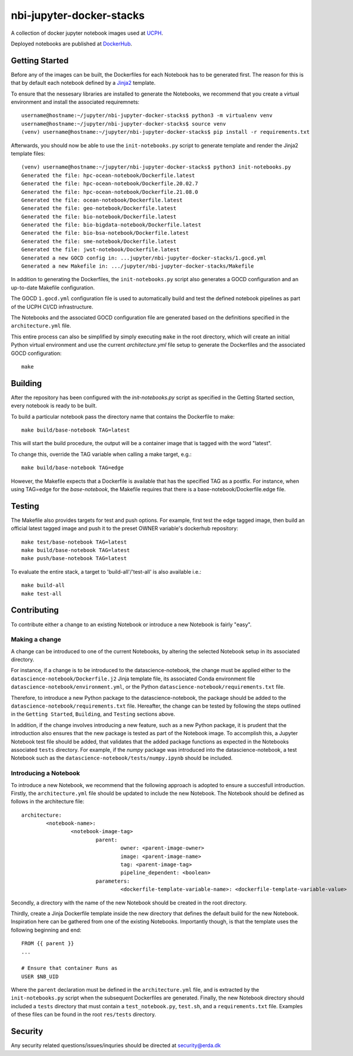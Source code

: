 ==========================
nbi-jupyter-docker-stacks
==========================

A collection of docker jupyter notebook images used at `UCPH <https://www.ku.dk/english/>`_.

Deployed notebooks are published at `DockerHub <https://hub.docker.com/u/ucphhpc>`_.

---------------
Getting Started
---------------

Before any of the images can be built, the Dockerfiles for each Notebook has to be generated first.
The reason for this is that by default each notebook defined by a `Jinja2 <https://jinja2docs.readthedocs.io/en/stable/>`__ template.

To ensure that the nessesary libraries are installed to generate the Notebooks, we recommend that you create a virtual environment
and install the associated requiremnets::

	username@hostname:~/jupyter/nbi-jupyter-docker-stacks$ python3 -m virtualenv venv
	username@hostname:~/jupyter/nbi-jupyter-docker-stacks$ source venv
	(venv) username@hostname:~/jupyter/nbi-jupyter-docker-stacks$ pip install -r requirements.txt

Afterwards, you should now be able to use the ``init-notebooks.py`` script to generate template and render the Jinja2 template files::

	(venv) username@hostname:~/jupyter/nbi-jupyter-docker-stacks$ python3 init-notebooks.py 
	Generated the file: hpc-ocean-notebook/Dockerfile.latest
	Generated the file: hpc-ocean-notebook/Dockerfile.20.02.7
	Generated the file: hpc-ocean-notebook/Dockerfile.21.08.0
	Generated the file: ocean-notebook/Dockerfile.latest
	Generated the file: geo-notebook/Dockerfile.latest
	Generated the file: bio-notebook/Dockerfile.latest
	Generated the file: bio-bigdata-notebook/Dockerfile.latest
	Generated the file: bio-bsa-notebook/Dockerfile.latest
	Generated the file: sme-notebook/Dockerfile.latest
	Generated the file: jwst-notebook/Dockerfile.latest
	Generated a new GOCD config in: ...jupyter/nbi-jupyter-docker-stacks/1.gocd.yml
	Generated a new Makefile in: .../jupyter/nbi-jupyter-docker-stacks/Makefile

In addition to generating the Dockerfiles, the ``init-notebooks.py`` script also generates 
a GOCD configuration and an up-to-date Makefile configuration.

The GOCD ``1.gocd.yml`` configuration file is used to automatically build and test the defined notebook
pipelines as part of the UCPH CI/CD infrastructure.

The Notebooks and the associated GOCD configuration file are generated based on the definitions specified in the ``architecture.yml`` file.

This entire process can also be simplified by simply executing ``make`` in the root directory, which will create an initial Python virtual environment and use the current `architecture.yml` file setup to generate the Dockerfiles and the associated GOCD configuration::

	make

--------
Building
--------

After the repository has been configured with the `init-notebooks.py` script as specified in the Getting Started section,
every notebook is ready to be built.

To build a particular notebook pass the directory name that contains the Dockerfile to make::

	make build/base-notebook TAG=latest

This will start the build procedure, the output will be a container image that is tagged with the word "latest".

To change this, override the TAG variable when calling a make target, e.g.::

	make build/base-notebook TAG=edge

However, the Makefile expects that a Dockerfile is available that has the specified TAG as a postfix.
For instance, when using TAG=edge for the `base-notebook`, the Makefile requires that there is a base-notebook/Dockerfile.edge file.

-------
Testing
-------

The Makefile also provides targets for test and push options. For example, first test the edge tagged image,
then build an official latest tagged image and push it to the preset OWNER variable's dockerhub repository::

	make test/base-notebook TAG=latest
	make build/base-notebook TAG=latest
	make push/base-notebook TAG=latest


To evaluate the entire stack, a target to 'build-all'/'test-all' is also available i.e.::

	make build-all
	make test-all

------------
Contributing
------------

To contribute either a change to an existing Notebook or introduce a new Notebook is fairly "easy".

***************
Making a change
***************

A change can be introduced to one of the current Notebooks, by altering the selected Notebook setup in its associated directory.

For instance, if a change is to be introduced to the datascience-notebook, the change must be applied either to the ``datascience-notebook/Dockerfile.j2`` Jinja template file, its associated Conda environment file ``datascience-notebook/environment.yml``, or the Python ``datascience-notebook/requirements.txt`` file.

Therefore, to introduce a new Python package to the datascience-notebook, the package should be added to the ``datascience-notebook/requirements.txt`` file. Hereafter, the change can be tested by following the steps outlined in the ``Getting Started``, ``Building``, and ``Testing`` sections above.

In addition, if the change involves introducing a new feature, such as a new Python package, it is prudent that the introduction also ensures that the new package is tested as part of the Notebook image. To accomplish this, a Jupyter Notebook test file should be added, that validates that the added package functions as expected in the Notebooks associated ``tests`` directory. For example, if the `numpy` package was introduced into the datascience-notebook, a test Notebook such as the ``datascience-notebook/tests/numpy.ipynb`` should be included.

**********************
Introducing a Notebook
**********************

To introduce a new Notebook, we recommend that the following approach is adopted to ensure a succesfull introduction.
Firstly, the ``architecture.yml`` file should be updated to include the new Notebook.
The Notebook should be defined as follows in the architecture file::

	architecture:
		<notebook-name>:
			<notebook-image-tag>
				parent:
					owner: <parent-image-owner>
					image: <parent-image-name>
					tag: <parent-image-tag>
					pipeline_dependent: <boolean>
				parameters:
					<dockerfile-template-variable-name>: <dockerfile-template-variable-value>

Secondly, a directory with the name of the new Notebook should be created in the root directory.

Thirdly, create a Jinja Dockerfile template inside the new directory that defines the default build 
for the new Notebook. Inspiration here can be gathered from one of the existing Notebooks.
Importantly though, is that the template uses the following beginning and end::

	FROM {{ parent }}
	...

	# Ensure that container Runs as
	USER $NB_UID

Where the ``parent`` declaration must be defined in the ``architecture.yml`` file, and is extracted by the ``init-notebooks.py`` script when the subsequent Dockerfiles are generated.
Finally, the new Notebook directory should included a ``tests`` directory that must contain a ``test_notebook.py``, ``test.sh``, and a ``requirements.txt`` file.
Examples of these files can be found in the root ``res/tests`` directory. 


--------
Security
--------
Any security related questions/issues/inquries should be directed at security@erda.dk

